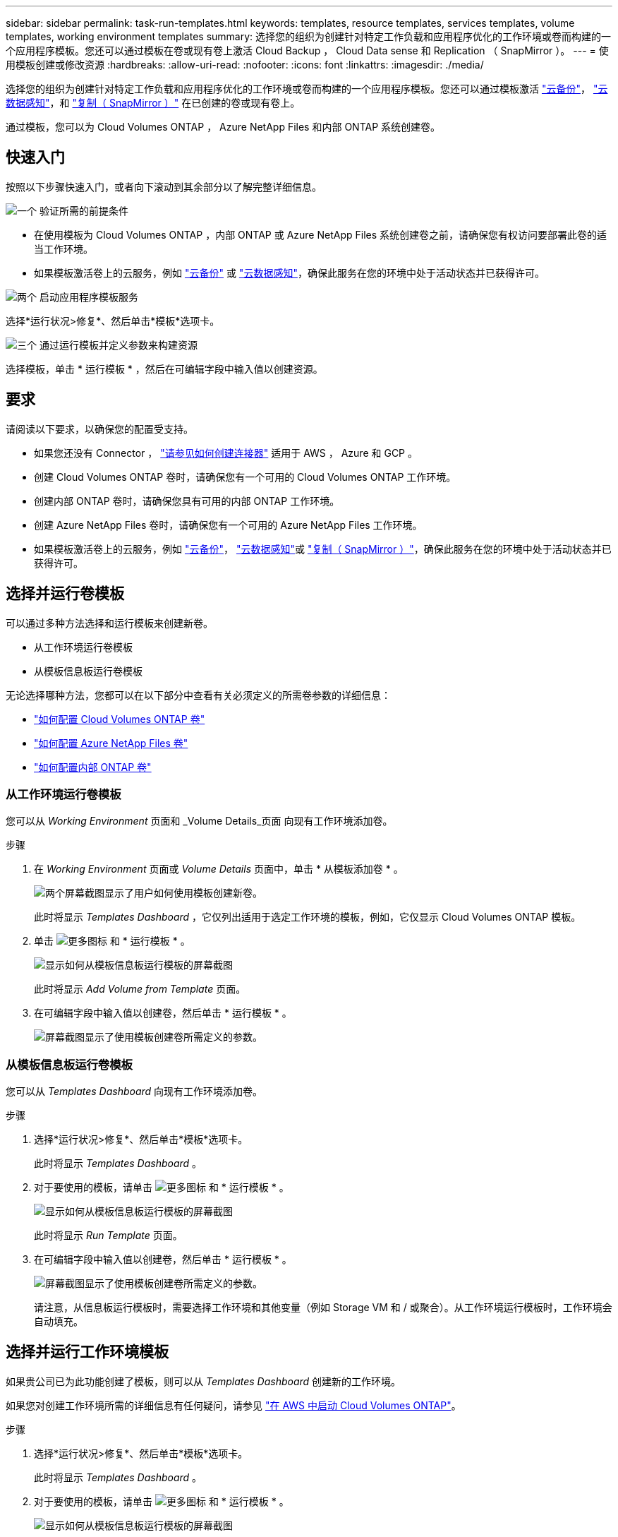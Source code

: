 ---
sidebar: sidebar 
permalink: task-run-templates.html 
keywords: templates, resource templates, services templates, volume templates, working environment templates 
summary: 选择您的组织为创建针对特定工作负载和应用程序优化的工作环境或卷而构建的一个应用程序模板。您还可以通过模板在卷或现有卷上激活 Cloud Backup ， Cloud Data sense 和 Replication （ SnapMirror ）。 
---
= 使用模板创建或修改资源
:hardbreaks:
:allow-uri-read: 
:nofooter: 
:icons: font
:linkattrs: 
:imagesdir: ./media/


[role="lead"]
选择您的组织为创建针对特定工作负载和应用程序优化的工作环境或卷而构建的一个应用程序模板。您还可以通过模板激活 https://docs.netapp.com/us-en/cloud-manager-backup-restore/concept-backup-to-cloud.html["云备份"^]， https://docs.netapp.com/us-en/cloud-manager-data-sense/concept-cloud-compliance.html["云数据感知"^]，和 https://docs.netapp.com/us-en/cloud-manager-replication/concept-replication.html["复制（ SnapMirror ）"^] 在已创建的卷或现有卷上。

通过模板，您可以为 Cloud Volumes ONTAP ， Azure NetApp Files 和内部 ONTAP 系统创建卷。



== 快速入门

按照以下步骤快速入门，或者向下滚动到其余部分以了解完整详细信息。

.image:https://raw.githubusercontent.com/NetAppDocs/common/main/media/number-1.png["一个"] 验证所需的前提条件
[role="quick-margin-list"]
* 在使用模板为 Cloud Volumes ONTAP ，内部 ONTAP 或 Azure NetApp Files 系统创建卷之前，请确保您有权访问要部署此卷的适当工作环境。


[role="quick-margin-list"]
* 如果模板激活卷上的云服务，例如 https://docs.netapp.com/us-en/cloud-manager-backup-restore/concept-backup-to-cloud.html["云备份"^] 或 https://docs.netapp.com/us-en/cloud-manager-data-sense/concept-cloud-compliance.html["云数据感知"^]，确保此服务在您的环境中处于活动状态并已获得许可。


.image:https://raw.githubusercontent.com/NetAppDocs/common/main/media/number-2.png["两个"] 启动应用程序模板服务
[role="quick-margin-para"]
选择*运行状况>修复*、然后单击*模板*选项卡。

.image:https://raw.githubusercontent.com/NetAppDocs/common/main/media/number-3.png["三个"] 通过运行模板并定义参数来构建资源
[role="quick-margin-para"]
选择模板，单击 * 运行模板 * ，然后在可编辑字段中输入值以创建资源。



== 要求

请阅读以下要求，以确保您的配置受支持。

* 如果您还没有 Connector ， https://docs.netapp.com/us-en/cloud-manager-setup-admin/concept-connectors.html["请参见如何创建连接器"^] 适用于 AWS ， Azure 和 GCP 。
* 创建 Cloud Volumes ONTAP 卷时，请确保您有一个可用的 Cloud Volumes ONTAP 工作环境。
* 创建内部 ONTAP 卷时，请确保您具有可用的内部 ONTAP 工作环境。
* 创建 Azure NetApp Files 卷时，请确保您有一个可用的 Azure NetApp Files 工作环境。
* 如果模板激活卷上的云服务，例如  https://docs.netapp.com/us-en/cloud-manager-backup-restore/concept-backup-to-cloud.html["云备份"^]， https://docs.netapp.com/us-en/cloud-manager-data-sense/concept-cloud-compliance.html["云数据感知"^]或 https://docs.netapp.com/us-en/cloud-manager-replication/concept-replication.html["复制（ SnapMirror ）"^]，确保此服务在您的环境中处于活动状态并已获得许可。




== 选择并运行卷模板

可以通过多种方法选择和运行模板来创建新卷。

* 从工作环境运行卷模板
* 从模板信息板运行卷模板


无论选择哪种方法，您都可以在以下部分中查看有关必须定义的所需卷参数的详细信息：

* https://docs.netapp.com/us-en/cloud-manager-cloud-volumes-ontap/task-create-volumes.html#create-a-volume-from-a-template["如何配置 Cloud Volumes ONTAP 卷"^]
* https://docs.netapp.com/us-en/cloud-manager-azure-netapp-files/task-create-volumes.html#create-volumes-from-templates["如何配置 Azure NetApp Files 卷"^]
* https://docs.netapp.com/us-en/cloud-manager-ontap-onprem/task-provisioning-ontap.html#creating-volumes-from-templates["如何配置内部 ONTAP 卷"^]




=== 从工作环境运行卷模板

您可以从 _Working Environment_ 页面和 _Volume Details_页面 向现有工作环境添加卷。

.步骤
. 在 _Working Environment_ 页面或 _Volume Details_ 页面中，单击 * 从模板添加卷 * 。
+
image:screenshot_template_add_vol_from.png["两个屏幕截图显示了用户如何使用模板创建新卷。"]

+
此时将显示 _Templates Dashboard_ ，它仅列出适用于选定工作环境的模板，例如，它仅显示 Cloud Volumes ONTAP 模板。

. 单击 image:screenshot_horizontal_more_button.gif["更多图标"] 和 * 运行模板 * 。
+
image:screenshot_template_run_from_dashboard.png["显示如何从模板信息板运行模板的屏幕截图"]

+
此时将显示 _Add Volume from Template_ 页面。

. 在可编辑字段中输入值以创建卷，然后单击 * 运行模板 * 。
+
image:screenshot_run_template_from_canvas.png["屏幕截图显示了使用模板创建卷所需定义的参数。"]





=== 从模板信息板运行卷模板

您可以从 _Templates Dashboard_ 向现有工作环境添加卷。

.步骤
. 选择*运行状况>修复*、然后单击*模板*选项卡。
+
此时将显示 _Templates Dashboard_ 。

. 对于要使用的模板，请单击 image:screenshot_horizontal_more_button.gif["更多图标"] 和 * 运行模板 * 。
+
image:screenshot_template_run_from_dashboard2.png["显示如何从模板信息板运行模板的屏幕截图"]

+
此时将显示 _Run Template_ 页面。

. 在可编辑字段中输入值以创建卷，然后单击 * 运行模板 * 。
+
image:screenshot_run_template_from_dashboard.png["屏幕截图显示了使用模板创建卷所需定义的参数。"]

+
请注意，从信息板运行模板时，需要选择工作环境和其他变量（例如 Storage VM 和 / 或聚合）。从工作环境运行模板时，工作环境会自动填充。





== 选择并运行工作环境模板

如果贵公司已为此功能创建了模板，则可以从 _Templates Dashboard_ 创建新的工作环境。

如果您对创建工作环境所需的详细信息有任何疑问，请参见 https://docs.netapp.com/us-en/cloud-manager-cloud-volumes-ontap/task-deploying-otc-aws.html["在 AWS 中启动 Cloud Volumes ONTAP"^]。

.步骤
. 选择*运行状况>修复*、然后单击*模板*选项卡。
+
此时将显示 _Templates Dashboard_ 。

. 对于要使用的模板，请单击 image:screenshot_horizontal_more_button.gif["更多图标"] 和 * 运行模板 * 。
+
image:screenshot_template_run_from_dashboard3.png["显示如何从模板信息板运行模板的屏幕截图"]

+
此时将显示 _Run Template_ 页面。

. 在可编辑字段中输入值以创建工作环境和第一个卷，然后单击 * 运行模板 * 。
+
image:screenshot_template_run_from_dashboard_we.png["屏幕截图显示了使用模板创建工作环境所需定义的参数。"]





== 选择并运行一个可查找现有资源的模板

您可以运行一个模板来查找某些资源（例如卷），然后在这些资源（例如 Cloud Backup ）上启用云服务（前提是贵公司已使用此功能创建了一个模板）。运行此模板时，您可以进行一些小调整，以便仅将云服务应用于相应的资源。

.步骤
. 选择*运行状况>修复*、然后单击*模板*选项卡。
+
此时将显示 _Templates Dashboard_ 。

. 对于要使用的模板，请单击 image:screenshot_horizontal_more_button.gif["更多图标"] 和 * 运行模板 * 。
+
image:screenshot_template_run_from_dashboard4.png["显示如何从模板信息板运行模板的屏幕截图"]

+
此时将显示 _Run Template_ 页面，并立即运行模板中定义的搜索，以查找符合条件的卷。

. 在 _Volume Results_ 区域中查看返回的卷列表。
+
image:screenshot_template_find_search_results.png["显示从查找资源搜索条件返回的卷的屏幕截图。"]

. 如果结果符合您的预期，请使用模板的 _Enable Cloud Backup on Volume_ 部分中的条件选中要启用 Cloud Backup 的每个卷对应的复选框，然后单击 * 运行模板 * 。
+
如果结果与您的预期不同，请单击 image:screenshot_edit_icon.gif["编辑铅笔图标"] 在 _Search Criteria_ 旁边，进一步细化搜索范围。



.结果
此模板将运行，并在您根据搜索条件检查的每个卷上启用 Cloud Backup 。

任何错误都会显示在 _Running Your Template_ 页面中，您可以根据需要解决这些问题。
